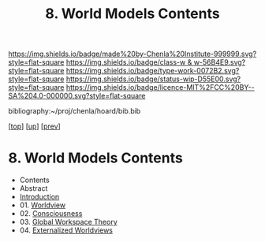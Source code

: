 #   -*- mode: org; fill-column: 60 -*-

#+TITLE: 8. World Models Contents
#+STARTUP: showall
#+TOC: headlines 4
#+PROPERTY: filename

[[https://img.shields.io/badge/made%20by-Chenla%20Institute-999999.svg?style=flat-square]] 
[[https://img.shields.io/badge/class-w & w-56B4E9.svg?style=flat-square]]
[[https://img.shields.io/badge/type-work-0072B2.svg?style=flat-square]]
[[https://img.shields.io/badge/status-wip-D55E00.svg?style=flat-square]]
[[https://img.shields.io/badge/licence-MIT%2FCC%20BY--SA%204.0-000000.svg?style=flat-square]]

bibliography:~/proj/chenla/hoard/bib.bib

[[[../../index.org][top]]] [[[./index.org][up]]] [[[./06-hard-soft-wet.org][prev]]]

* 8. World Models Contents
:PROPERTIES:
:Name:     /home/deerpig/proj/chenla/warp/04/08/index.org
:Created:  2018-04-22T10:15@Prek Leap (11.642600N-104.919210W)
:ID:       b3233769-7496-4258-983b-d7301720ea8f
:VER:      577638986.816974098
:GEO:      48P-491193-1287029-15
:BXID:     proj:MLT0-7470
:Class:    primer
:Type:     work
:Status:   wip
:Licence:  MIT/CC BY-SA 4.0
:END:

  - Contents
  - Abstract
  - [[./intro.org][Introduction]]
  - 01. [[id:ad421711-3876-42a3-af3b-34398e7da086][Worldview]]
  - 02. [[id:7ae04509-f2b4-46cd-a588-d5be4823fbb7][Consciousness]]
  - 03. [[id:7c1cba63-765e-4409-a3dc-2d4a7b4da6fd][Global Workspace Theory]]
  - 04. [[id:619685e3-f1c7-4169-be8d-1f23731378bd][Externalized Worldviews]]

